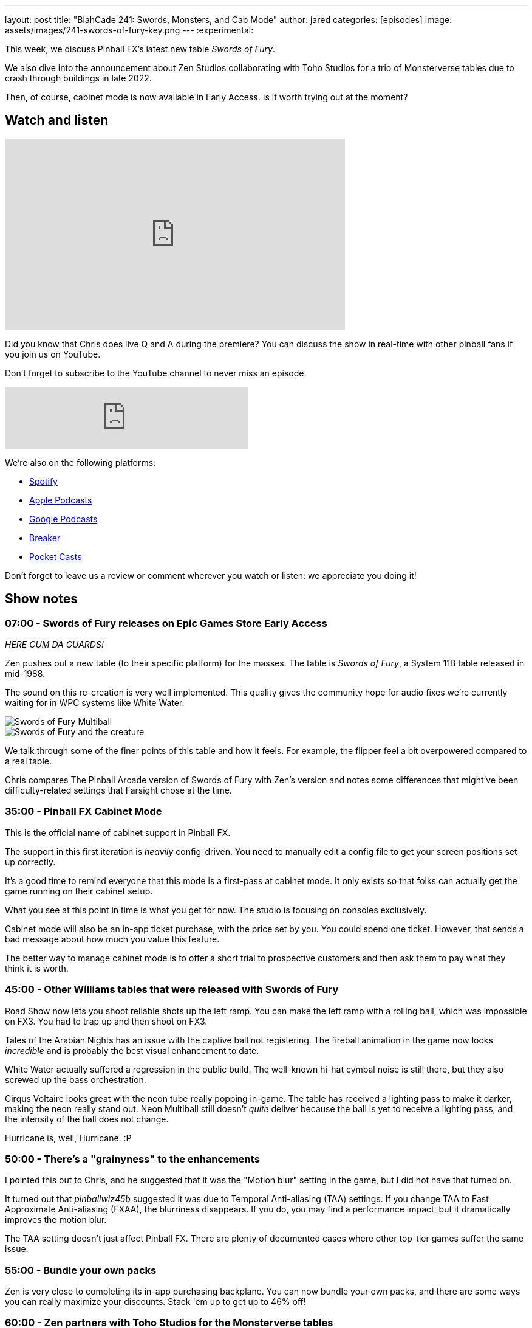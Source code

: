 ---
layout: post
title:  "BlahCade 241: Swords, Monsters, and Cab Mode"
author: jared
categories: [episodes]
image: assets/images/241-swords-of-fury-key.png
---
:experimental:

This week, we discuss Pinball FX's latest new table _Swords of Fury_. 

We also dive into the announcement about Zen Studios collaborating with Toho Studios for a trio of Monsterverse tables due to crash through buildings in late 2022. 

Then, of course, cabinet mode is now available in Early Access. 
Is it worth trying out at the moment?

== Watch and listen

video::Xu8dSm0RmDM[youtube, width=560, height=315]

Did you know that Chris does live Q and A during the premiere? 
You can discuss the show in real-time with other pinball fans if you join us on YouTube.

Don't forget to subscribe to the YouTube channel to never miss an episode.

++++
<iframe src="https://anchor.fm/blahcade-pinball-podcast/embed/episodes/Swords--Monsters--and-Cab-Mode-e1jcu1m" height="102px" width="400px" frameborder="0" scrolling="no"></iframe>
++++

We're also on the following platforms:

* https://open.spotify.com/show/0Kw9Ccr7adJdDsF4mBQqSu[Spotify]

* https://podcasts.apple.com/us/podcast/blahcade-podcast/id1039748922?uo=4[Apple Podcasts]

* https://podcasts.google.com/feed/aHR0cHM6Ly9zaG91dGVuZ2luZS5jb20vQmxhaENhZGVQb2RjYXN0LnhtbA?sa=X&ved=0CAMQ4aUDahgKEwjYtqi8sIX1AhUAAAAAHQAAAAAQlgI[Google Podcasts]

* https://www.breaker.audio/blahcade-podcast[Breaker]

* https://pca.st/jilmqg24[Pocket Casts]

Don't forget to leave us a review or comment wherever you watch or listen: we appreciate you doing it!

== Show notes

=== 07:00 - Swords of Fury releases on Epic Games Store Early Access 

_HERE CUM DA GUARDS!_

Zen pushes out a new table (to their specific platform) for the masses.
The table is _Swords of Fury_, a System 11B table released in mid-1988.

The sound on this re-creation is very well implemented. 
This quality gives the community hope for audio fixes we're currently waiting for in WPC systems like White Water. 

image::WMS_Swords_Of_Fury__Multiball.jpg[Swords of Fury Multiball]

image::WMS_Swords_Of_Fury_Creature_Shot.jpg[Swords of Fury and the creature]

We talk through some of the finer points of this table and how it feels. For example, the flipper feel a bit overpowered compared to a real table.

Chris compares The Pinball Arcade version of Swords of Fury with Zen's version and notes some differences that might've been difficulty-related settings that Farsight chose at the time.

=== 35:00 - Pinball FX Cabinet Mode  

This is the official name of cabinet support in Pinball FX.

The support in this first iteration is _heavily_ config-driven.
You need to manually edit a config file to get your screen positions set up correctly.

It's a good time to remind everyone that this mode is a first-pass at cabinet mode. It only exists so that folks can actually get the game running on their cabinet setup.

What you see at this point in time is what you get for now. 
The studio is focusing on consoles exclusively.

Cabinet mode will also be an in-app ticket purchase, with the price set by you.
You could spend one ticket. 
However, that sends a bad message about how much you value this feature.

The better way to manage cabinet mode is to offer a short trial to prospective customers and then ask them to pay what they think it is worth.

=== 45:00 - Other Williams tables that were released with Swords of Fury

Road Show now lets you shoot reliable shots up the left ramp.
You can make the left ramp with a rolling ball, which was impossible on FX3.
You had to trap up and then shoot on FX3. 

Tales of the Arabian Nights has an issue with the captive ball not registering.
The fireball animation in the game now looks _incredible_ and is probably the best visual enhancement to date.

White Water actually suffered a regression in the public build. 
The well-known hi-hat cymbal noise is still there, but they also screwed up the bass orchestration. 

Cirqus Voltaire looks great with the neon tube really popping in-game. 
The table has received a lighting pass to make it darker, making the neon really stand out.
Neon Multiball still doesn't _quite_ deliver because the ball is yet to receive a lighting pass, and the intensity of the ball does not change.

Hurricane is, well, Hurricane. :P

=== 50:00 - There's a "grainyness" to the enhancements

I pointed this out to Chris, and he suggested that it was the "Motion blur" setting in the game, but I did not have that turned on.

It turned out that _pinballwiz45b_ suggested it was due to Temporal Anti-aliasing (TAA) settings. 
If you change TAA to Fast Approximate Anti-aliasing (FXAA), the blurriness disappears.
If you do, you may find a performance impact, but it dramatically improves the motion blur.

The TAA setting doesn't just affect Pinball FX. 
There are plenty of documented cases where other top-tier games suffer the same issue.

=== 55:00 - Bundle your own packs

Zen is very close to completing its in-app purchasing backplane.
You can now bundle your own packs, and there are some ways you can really maximize your discounts.
Stack 'em up to get up to 46% off!

=== 60:00 - Zen partners with Toho Studios for the Monsterverse tables

You get some Godzilla action in late 2022 (maybe early 2023). 
What will be interesting is to see what Zen can do with Godzilla now that Stern has released Godzilla.
Zen has a real opportunity to dramatically make this table a digital effect extravaganza. 
Godzilla could destroy parts of the playfield, which could affect how the balls travel.

== 63:00 - What is the next table?

The turn of phrase that Akos dropped in the pinball show suggests a pretty clear clue about the next table. 
Can you get it?

== Thanks for listening

Thanks for watching or listening to this episode: we hope you enjoyed it.

If you liked the episode, please consider leaving a review about the show on https://podcasts.apple.com/au/podcast/blahcade-podcast/id1039748922[Apple Podcasts^]. 
Reviews matter, and we appreciate the time you invest in writing them.

https://www.blahcadepinball.com/support-the-show.html[Say thanks^]:: If you want to say thanks for this episode, click the link to learn about more ways you can help the show.

https://www.blahcadepinball.com/backglass.html[Cabinet backbox art^]:: If you want to make your digital pinball cabinet look amazing, why not use some of our free backglass images in your build.
